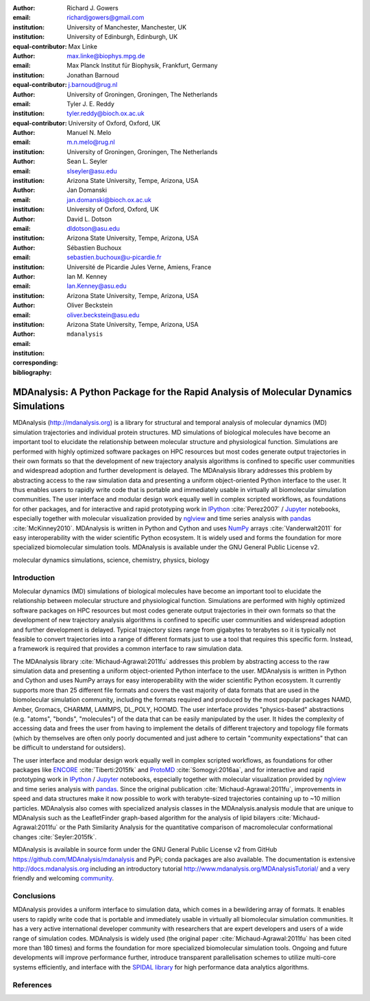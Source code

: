 .. -*- mode: rst; fill-column: 9999; coding: utf-8 -*-

:author: Richard J. Gowers
:email: richardjgowers@gmail.com
:institution: University of Manchester, Manchester, UK
:institution: University of Edinburgh, Edinburgh, UK
:equal-contributor:

:author: Max Linke
:email: max.linke@biophys.mpg.de
:institution: Max Planck Institut für Biophysik, Frankfurt, Germany
:equal-contributor:

:author: Jonathan Barnoud
:email: j.barnoud@rug.nl
:institution: University of Groningen, Groningen, The Netherlands
:equal-contributor:

:author: Tyler J. E. Reddy
:email: tyler.reddy@bioch.ox.ac.uk
:institution: University of Oxford, Oxford, UK

:author: Manuel N. Melo
:email: m.n.melo@rug.nl
:institution: University of Groningen, Groningen, The Netherlands

:author: Sean L. Seyler
:email: slseyler@asu.edu
:institution: Arizona State University, Tempe, Arizona, USA

:author: Jan Domanski
:email: jan.domanski@bioch.ox.ac.uk
:institution: University of Oxford, Oxford, UK

:author: David L. Dotson
:email: dldotson@asu.edu
:institution: Arizona State University, Tempe, Arizona, USA

:author: Sébastien Buchoux
:email: sebastien.buchoux@u-picardie.fr
:institution: Université de Picardie Jules Verne, Amiens, France

:author: Ian M. Kenney
:email: Ian.Kenney@asu.edu
:institution: Arizona State University, Tempe, Arizona, USA


:author: Oliver Beckstein
:email: oliver.beckstein@asu.edu
:institution: Arizona State University, Tempe, Arizona, USA
:corresponding:

:bibliography: ``mdanalysis``


-------------------------------------------------------------------------------------
MDAnalysis: A Python Package for the Rapid Analysis of Molecular Dynamics Simulations
-------------------------------------------------------------------------------------

.. class:: abstract

MDAnalysis (http://mdanalysis.org) is a library for structural and temporal analysis of molecular dynamics (MD) simulation trajectories and individual protein structures. MD simulations of biological molecules have become an important tool to elucidate the relationship between molecular structure and physiological function. Simulations are performed with highly optimized software packages on HPC resources but most codes generate output trajectories in their own formats so that the development of new trajectory analysis algorithms is confined to specific user communities and widespread adoption and further development is delayed. The MDAnalysis library addresses this problem by abstracting access to the raw simulation data and presenting a uniform object-oriented Python interface to the user. It thus enables users to rapidly write code that is portable and immediately usable in virtually all biomolecular simulation communities. The user interface and modular design work equally well in complex scripted workflows, as foundations for other packages, and for interactive and rapid prototyping work in IPython_ :cite:`Perez2007` / Jupyter_ notebooks, especially together with molecular visualization provided by nglview_ and time series analysis with pandas_ :cite:`McKinney2010`. MDAnalysis is written in Python and Cython and uses NumPy_ arrays :cite:`Vanderwalt2011` for easy interoperability with the wider scientific Python ecosystem. It is widely used and forms the foundation for more specialized biomolecular simulation tools. MDAnalysis is available under the GNU General Public License v2.

.. _IPython: http://ipython.org/
.. _Jupyter: http://jupyter.org/
.. _nglview: https://github.com/arose/nglview
.. _pandas: http://pandas.pydata.org/
.. _NumPy: http://www.numpy.org/

.. class:: keywords

   molecular dynamics simulations, science, chemistry, physics, biology


.. For example file, see ../00_vanderwalt/00_vanderwalt.rst
.. Shows how to do figures, maths, raw latex, tables, citations


Introduction
------------

.. initial copy and paste


Molecular dynamics (MD) simulations of biological molecules have become an important tool to elucidate the relationship between molecular structure and physiological function. Simulations are performed with highly optimized software packages on HPC resources but most codes generate output trajectories in their own formats so that the development of new trajectory analysis algorithms is confined to specific user communities and widespread adoption and further development is delayed. Typical trajectory sizes range from gigabytes to terabytes so it is typically not feasible to convert trajectories into a range of different formats just to use a tool that requires this specific form. Instead, a framework is required that provides a common interface to raw simulation data.

The MDAnalysis library :cite:`Michaud-Agrawal:2011fu` addresses this problem by abstracting access to the raw simulation data and presenting a uniform object-oriented Python interface to the user. MDAnalysis is written in Python and Cython and uses NumPy arrays for easy interoperability with the wider scientific Python ecosystem. It currently supports more than 25 different file formats and covers the vast majority of data formats that are used in the biomolecular simulation community, including the formats required and produced by the most popular packages NAMD, Amber, Gromacs, CHARMM, LAMMPS, DL_POLY, HOOMD. The user interface provides "physics-based" abstractions (e.g. "atoms", "bonds", "molecules") of the data that can be easily manipulated by the user. It hides the complexity of accessing data and frees the user from having to implement the details of different trajectory and topology file formats (which by themselves are often only poorly documented and just adhere to certain "community expectations" that can be difficult to understand for outsiders).

The user interface and modular design work equally well in complex scripted workflows, as foundations for other packages like ENCORE_ :cite:`Tiberti:2015fk` and ProtoMD_ :cite:`Somogyi:2016aa`, and for interactive and rapid prototyping work in IPython_ / Jupyter_ notebooks, especially together with molecular visualization provided by nglview_ and time series analysis with pandas_. Since the original publication :cite:`Michaud-Agrawal:2011fu`, improvements in speed and data structures make it now possible to work with terabyte-sized trajectories containing up to ~10 million particles. MDAnalysis also comes with specialized analysis classes in the MDAnalysis.analysis module that are unique to MDAnalysis such as the LeafletFinder graph-based algorithm for the analysis of lipid bilayers :cite:`Michaud-Agrawal:2011fu` or the Path Similarity Analysis for the quantitative comparison of macromolecular conformational changes :cite:`Seyler:2015fk`.

MDAnalysis is available in source form under the GNU General Public License v2 from GitHub https://github.com/MDAnalysis/mdanalysis and PyPi; conda packages are also available. The documentation is extensive http://docs.mdanalysis.org including an introductory tutorial http://www.mdanalysis.org/MDAnalysisTutorial/ and a very friendly and welcoming community_.


.. _community: https://groups.google.com/forum/#!forum/mdnalysis-discussion
.. _ENCORE: https://github.com/encore-similarity/encore
.. _ProtoMD: https://github.com/CTCNano/proto_md

Conclusions
-----------

MDAnalysis provides a uniform interface to simulation data, which comes in a bewildering array of formats. It enables users to rapidly write code that is portable and immediately usable in virtually all biomolecular simulation communities. It has a very active international developer community with researchers that are expert developers and users of a wide range of simulation codes. MDAnalysis is widely used (the original paper :cite:`Michaud-Agrawal:2011fu` has been cited more than 180 times) and forms the foundation for more specialized biomolecular simulation tools. Ongoing and future developments will improve performance further, introduce transparent parallelisation schemes to utilize multi-core systems efficiently, and interface with the `SPIDAL library`_ for high performance data analytics algorithms.



References
----------
.. We use a bibtex file ``mdanalysis.bib`` and use
.. :cite:`Michaud-Agrawal:2011fu` for citations; do not use manual
.. citations

.. _`SPIDAL library`: http://spidal.org
